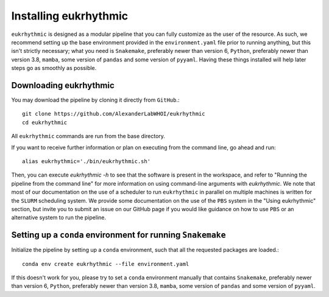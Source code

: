 Installing eukrhythmic
======================

``eukrhythmic`` is designed as a modular pipeline that you can fully customize as the user of the resource. As such, we recommend setting up the base environment provided in the ``environment.yaml`` file prior to running anything, but this isn't strictly necessary; what you need is ``Snakemake``, preferably newer than version 6, ``Python``, preferably newer than version 3.8, ``mamba``, some version of ``pandas`` and some version of ``pyyaml``. Having these things installed will help later steps go as smoothly as possible.

Downloading eukrhythmic
-----------------------

You may download the pipeline by cloning it directly from ``GitHub``.::

    git clone https://github.com/AlexanderLabWHOI/eukrhythmic
    cd eukrhythmic
    
All ``eukrhythmic`` commands are run from the base directory.

If you want to receive further information or plan on executing from the command line, go ahead and run::

    alias eukrhythmic='./bin/eukrhythmic.sh'
    
Then, you can execute `eukrhythmic -h` to see that the software is present in the workspace, and refer to "Running the pipeline from the command line" for more information on using command-line arguments with `eukrhythmic`. We note that most of our documentation on the use of a scheduler to run ``eukrhythmic`` in parallel on multiple machines is written for the ``SLURM`` scheduling system. We provide some documentation on the use of the ``PBS`` system in the "Using eukrhythmic" section, but invite you to submit an issue on our GitHub page if you would like guidance on how to use ``PBS`` or an alternative system to run the pipeline.

Setting up a ``conda`` environment for running ``Snakemake``
------------------------------------------------------------

Initialize the pipeline by setting up a ``conda`` environment, such that all the requested packages are loaded.::

    conda env create eukrhythmic --file environment.yaml
    
If this doesn't work for you, please try to set a ``conda`` environment manually that contains ``Snakemake``, preferably newer than version 6, ``Python``, preferably newer than version 3.8, ``mamba``, some version of ``pandas`` and some version of ``pyyaml``.